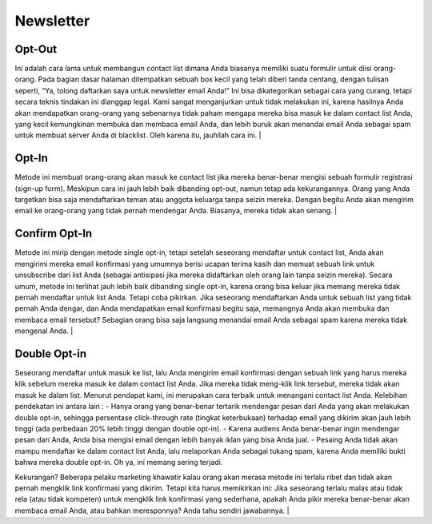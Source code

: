 
==========
Newsletter
==========

Opt-Out
=======
Ini adalah cara lama untuk membangun contact list dimana Anda biasanya memiliki suatu formulir untuk diisi orang-orang. Pada bagian dasar halaman ditempatkan sebuah box kecil yang telah diberi tanda centang, dengan tulisan seperti, “Ya, tolong daftarkan saya untuk newsletter email Anda!”
Ini bisa dikategorikan sebagai cara yang curang, tetapi secara teknis tindakan ini dianggap legal. Kami sangat menganjurkan untuk tidak melakukan ini, karena hasilnya Anda akan mendapatkan orang-orang yang sebenarnya tidak paham mengapa mereka bisa masuk ke dalam contact list Anda, yang kecil kemungkinan membuka dan membaca email Anda, dan lebih buruk akan menandai email Anda sebagai spam untuk membuat server Anda di blacklist. Oleh karena itu, jauhilah cara ini.
|

Opt-In
======

Metode ini membuat orang-orang akan masuk ke contact list jika mereka benar-benar mengisi sebuah formulir registrasi (sign-up form). Meskipun cara ini jauh lebih baik dibanding opt-out, namun tetap ada kekurangannya. Orang yang Anda targetkan bisa saja mendaftarkan teman atau anggota keluarga tanpa seizin mereka. Dengan begitu Anda akan mengirim email ke orang-orang yang tidak pernah mendengar Anda. Biasanya, mereka tidak akan senang.
|

Confirm Opt-In
==============

Metode ini mirip dengan metode single opt-in, tetapi setelah seseorang mendaftar untuk contact list, Anda akan mengirimi mereka email konfirmasi yang umumnya berisi ucapan terima kasih dan memuat sebuah link untuk unsubscribe dari list Anda (sebagai antisipasi jika mereka didaftarkan oleh orang lain tanpa seizin mereka).
Secara umum, metode ini terlihat jauh lebih baik dibanding single opt-in, karena orang bisa keluar jika memang mereka tidak pernah mendaftar untuk list Anda. Tetapi coba pikirkan. Jika seseorang mendaftarkan Anda untuk sebuah list yang tidak pernah Anda dengar, dan Anda mendapatkan email konfirmasi begitu saja, memangnya Anda akan membuka dan membaca email tersebut? Sebagian orang bisa saja langsung menandai email Anda sebagai spam karena mereka tidak mengenal Anda.
|

Double Opt-in
=============

Seseorang mendaftar untuk masuk ke list, lalu Anda mengirim email konfirmasi dengan sebuah link yang harus mereka klik sebelum mereka masuk ke dalam contact list Anda. Jika mereka tidak meng-klik link tersebut, mereka tidak akan masuk ke dalam list. Menurut pendapat kami, ini merupakan cara terbaik untuk menangani contact list Anda. Kelebihan pendekatan ini antara lain :
- Hanya orang yang benar-benar tertarik mendengar pesan dari Anda yang akan melakukan double opt-in, sehingga persentase click-through rate (tingkat keterbukaan) terhadap email yang dikirim akan jauh lebih tinggi (ada perbedaan 20% lebih tinggi dengan double opt-in).
- Karena audiens Anda benar-benar ingin mendengar pesan dari Anda, Anda bisa mengisi email dengan lebih banyak iklan yang bisa Anda jual.
- Pesaing Anda tidak akan mampu mendaftar ke dalam contact list Anda, lalu melaporkan Anda sebagai tukang spam, karena Anda memiliki bukti bahwa mereka double opt-in. Oh ya, ini memang sering terjadi.

Kekurangan? Beberapa pelaku marketing khawatir kalau orang akan merasa metode ini terlalu ribet dan tidak akan pernah mengklik link konfirmasi yang dikirim.
Tetapi kita harus memikirkan ini: Jika seseorang terlalu malas atau tidak rela (atau tidak kompeten) untuk mengklik link konfirmasi yang sederhana, apakah Anda pikir mereka benar-benar akan membaca email Anda, atau bahkan meresponnya? Anda tahu sendiri jawabannya.
|
